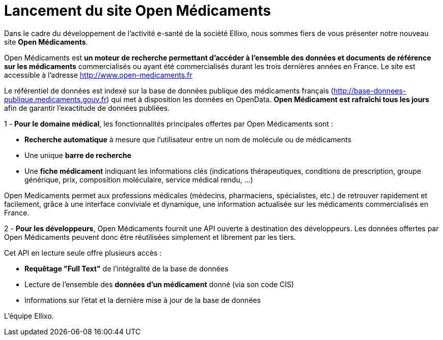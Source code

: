 = Lancement du site Open Médicaments
:hp-tags: ESanté, OpenData

Dans le cadre du développement de l’activité e-santé de la société Ellixo, nous sommes fiers de vous présenter notre nouveau site *Open Médicaments*.

Open Médicaments est *un moteur de recherche permettant d'accéder à l'ensemble des données et documents de référence sur les médicaments* commercialisés ou ayant été commercialisés durant les trois dernières années en France. Le site est accessible à l'adresse http://www.open-medicaments.fr

Le référentiel de données est indexé sur la base de données publique des médicaments français (http://base-donnees-publique.medicaments.gouv.fr) qui met à disposition les données en OpenData. *Open Médicament est rafraîchi tous les jours* afin de garantir l'exactitude de données publiées.

1 - *Pour le domaine médical*, les fonctionnalités principales offertes par Open Médicaments sont :

- *Recherche automatique* à mesure que l'utilisateur entre un nom de molécule ou de médicaments

- Une unique *barre de recherche*

- Une *fiche médicament* indiquant les informations clés (indications thérapeutiques, conditions de prescription, groupe générique, prix, composition moléculaire, service médical rendu, ...)

Open Medicaments permet aux professions médicales (médecins, pharmaciens, spécialistes, etc.)  de retrouver rapidement et facilement, grâce à une interface conviviale et dynamique, une information actualisée sur les médicaments commercialisés en France.

2 - *Pour les développeurs*, Open Médicaments fournit une API ouverte à destination des développeurs. Les données offertes par Open Médicaments peuvent donc être réutilisées simplement et librement par les tiers.

Cet API en lecture seule offre plusieurs accès :

- *Requêtage "Full Text"* de l'intégralité de la base de données

- Lecture de l'ensemble des *données d'un médicament* donné (via son code CIS)

- Informations sur l'état et la dernière mise à jour de la base de données

L'équipe Ellixo.
